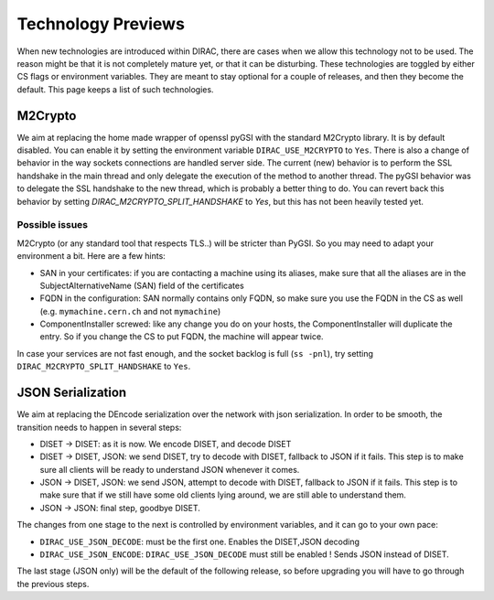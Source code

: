 ===================
Technology Previews
===================


When new technologies are introduced within DIRAC, there are cases when we allow this technology not to be used.
The reason might be that it is not completely mature yet, or that it can be disturbing. These technologies are toggled by either CS flags or environment variables.
They are meant to stay optional for a couple of releases, and then they become the default.
This page keeps a list of such technologies.

M2Crypto
========

We aim at replacing the home made wrapper of openssl pyGSI with the standard M2Crypto library. It is by default disabled.
You can enable it by setting the environment variable ``DIRAC_USE_M2CRYPTO`` to ``Yes``.
There is also a change of behavior in the way sockets connections are handled server side. The current (new) behavior is to perform the SSL handshake in the main thread and only delegate the execution of the method to another thread. The pyGSI behavior was to delegate the SSL handshake to the new thread, which is probably a better thing to do. You can revert back this behavior by setting `DIRAC_M2CRYPTO_SPLIT_HANDSHAKE` to `Yes`, but this has not been heavily tested yet. 

Possible issues
---------------

M2Crypto (or any standard tool that respects TLS..) will be stricter than PyGSI. So you may need to adapt your environment a bit. Here are a few hints:

* SAN in your certificates: if you are contacting a machine using its aliases, make sure that all the aliases are in the SubjectAlternativeName (SAN) field of the certificates
* FQDN in the configuration: SAN normally contains only FQDN, so make sure you use the FQDN in the CS as well (e.g. ``mymachine.cern.ch`` and not ``mymachine``)
* ComponentInstaller screwed: like any change you do on your hosts, the ComponentInstaller will duplicate the entry. So if you change the CS to put FQDN, the machine will appear twice. 

In case your services are not fast enough, and the socket backlog is full (``ss -pnl``), try setting ``DIRAC_M2CRYPTO_SPLIT_HANDSHAKE`` to ``Yes``.

.. _jsonSerialization:

JSON Serialization
==================

We aim at replacing the DEncode serialization over the network with json serialization. In order to be smooth, the transition needs to happen in several steps:

* DISET -> DISET: as it is now. We encode DISET, and decode DISET
* DISET -> DISET, JSON: we send DISET, try to decode with DISET, fallback to JSON if it fails. This step is to make sure all clients will be ready to understand JSON whenever it comes.
* JSON -> DISET, JSON: we send JSON, attempt to decode with DISET, fallback to JSON if it fails. This step is to make sure that if we still have some old clients lying around, we are still able to understand them.
* JSON -> JSON: final step, goodbye DISET.

The changes from one stage to the next is controlled by environment variables, and it can go to your own pace:

* ``DIRAC_USE_JSON_DECODE``: must be the first one. Enables the DISET,JSON decoding
* ``DIRAC_USE_JSON_ENCODE``: ``DIRAC_USE_JSON_DECODE`` must still be enabled ! Sends JSON instead of DISET.

The last stage (JSON only) will be the default of the following release, so before upgrading you will have to go through the previous steps.
